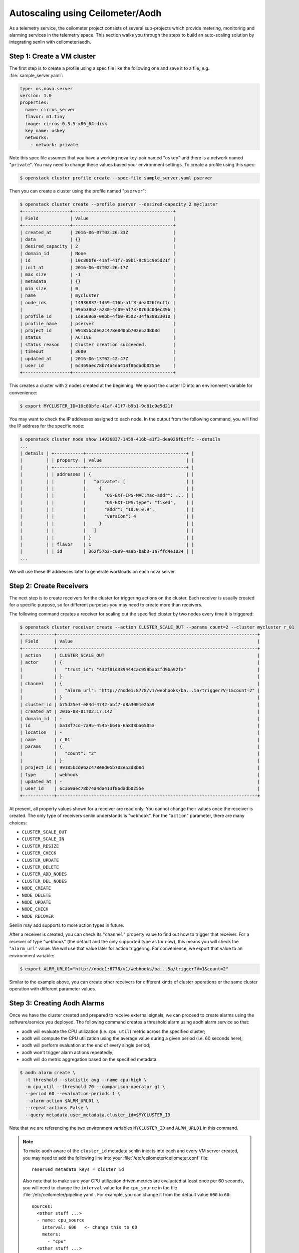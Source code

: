 ..
  Licensed under the Apache License, Version 2.0 (the "License"); you may
  not use this file except in compliance with the License. You may obtain
  a copy of the License at

          http://www.apache.org/licenses/LICENSE-2.0

  Unless required by applicable law or agreed to in writing, software
  distributed under the License is distributed on an "AS IS" BASIS, WITHOUT
  WARRANTIES OR CONDITIONS OF ANY KIND, either express or implied. See the
  License for the specific language governing permissions and limitations
  under the License.

.. _ref-scenario-autoscaling-ceilometer:


=================================
Autoscaling using Ceilometer/Aodh
=================================

As a telemetry service, the ceilometer project consists of several sub-projects
which provide metering, monitoring and alarming services in the telemetry
space. This section walks you through the steps to build an auto-scaling
solution by integrating senlin with ceilometer/aodh.

Step 1: Create a VM cluster
~~~~~~~~~~~~~~~~~~~~~~~~~~~

The first step is to create a profile using a spec file like the following one
and save it to a file, e.g. :file:`sample_server.yaml`:

.. code-block:: yaml

  type: os.nova.server
  version: 1.0
  properties:
    name: cirros_server
    flavor: m1.tiny
    image: cirros-0.3.5-x86_64-disk
    key_name: oskey
    networks:
      - network: private

Note this spec file assumes that you have a working nova key-pair named
"``oskey``" and there is a network named "``private``". You may need to change
these values based your environment settings. To create a profile using this
spec:

.. code-block:: console

  $ openstack cluster profile create --spec-file sample_server.yaml pserver

Then you can create a cluster using the profile named "``pserver``":

.. code-block:: console

  $ openstack cluster create --profile pserver --desired-capacity 2 mycluster
  +------------------+--------------------------------------+
  | Field            | Value                                |
  +------------------+--------------------------------------+
  | created_at       | 2016-06-07T02:26:33Z                 |
  | data             | {}                                   |
  | desired_capacity | 2                                    |
  | domain_id        | None                                 |
  | id               | 10c80bfe-41af-41f7-b9b1-9c81c9e5d21f |
  | init_at          | 2016-06-07T02:26:17Z                 |
  | max_size         | -1                                   |
  | metadata         | {}                                   |
  | min_size         | 0                                    |
  | name             | mycluster                            |
  | node_ids         | 14936837-1459-416b-a1f3-dea026f6cffc |
  |                  | 99ab3862-a230-4c09-af73-076dc0dec39b |
  | profile_id       | 1de5686a-09bb-4fb0-9502-34fa38833010 |
  | profile_name     | pserver                              |
  | project_id       | 99185bcde62c478e8d05b702e52d8b8d     |
  | status           | ACTIVE                               |
  | status_reason    | Cluster creation succeeded.          |
  | timeout          | 3600                                 |
  | updated_at       | 2016-06-13T02:42:47Z                 |
  | user_id          | 6c369aec78b74a4da413f86dadb0255e     |
  +------------------+--------------------------------------+

This creates a cluster with 2 nodes created at the beginning. We export the
cluster ID into an environment variable for convenience:

.. code-block:: console

  $ export MYCLUSTER_ID=10c80bfe-41af-41f7-b9b1-9c81c9e5d21f

You may want to check the IP addresses assigned to each node. In the output
from the following command, you will find the IP address for the specific node:

.. code-block:: console

  $ openstack cluster node show 14936837-1459-416b-a1f3-dea026f6cffc --details
  ...
  | details | +-----------+--------------------------------------+ |
  |         | | property  | value                                | |
  |         | +-----------+--------------------------------------+ |
  |         | | addresses | {                                    | |
  |         | |           |   "private": [                       | |
  |         | |           |     {                                | |
  |         | |           |       "OS-EXT-IPS-MAC:mac-addr": ... | |
  |         | |           |       "OS-EXT-IPS:type": "fixed",    | |
  |         | |           |       "addr": "10.0.0.9",            | |
  |         | |           |       "version": 4                   | |
  |         | |           |     }                                | |
  |         | |           |   ]                                  | |
  |         | |           | }                                    | |
  |         | | flavor    | 1                                    | |
  |         | | id        | 362f57b2-c089-4aab-bab3-1a7ffd4e1834 | |
  ...

We will use these IP addresses later to generate workloads on each nova
server.

Step 2: Create Receivers
~~~~~~~~~~~~~~~~~~~~~~~~

The next step is to create receivers for the cluster for triggering actions on
the cluster. Each receiver is usually created for a specific purpose, so for
different purposes you may need to create more than receivers.

The following command creates a receiver for scaling out the specified cluster
by two nodes every time it is triggered:

.. code-block:: console

  $ openstack cluster receiver create --action CLUSTER_SCALE_OUT --params count=2 --cluster mycluster r_01
  +------------+----------------------------------------------------------------------------+
  | Field      | Value                                                                      |
  +------------+----------------------------------------------------------------------------+
  | action     | CLUSTER_SCALE_OUT                                                          |
  | actor      | {                                                                          |
  |            |   "trust_id": "432f81d339444cac959bab2fd9ba92fa"                           |
  |            | }                                                                          |
  | channel    | {                                                                          |
  |            |   "alarm_url": "http://node1:8778/v1/webhooks/ba...5a/trigger?V=1&count=2" |
  |            | }                                                                          |
  | cluster_id | b75d25e7-e84d-4742-abf7-d8a3001e25a9                                       |
  | created_at | 2016-08-01T02:17:14Z                                                       |
  | domain_id  | -                                                                          |
  | id         | ba13f7cd-7a95-4545-b646-6a833ba6505a                                       |
  | location   | -                                                                          |
  | name       | r_01                                                                       |
  | params     | {                                                                          |
  |            |   "count": "2"                                                             |
  |            | }                                                                          |
  | project_id | 99185bcde62c478e8d05b702e52d8b8d                                           |
  | type       | webhook                                                                    |
  | updated_at | -                                                                          |
  | user_id    | 6c369aec78b74a4da413f86dadb0255e                                           |
  +------------+----------------------------------------------------------------------------+

At present, all property values shown for a receiver are read only. You cannot
change their values once the receiver is created. The only type of receivers
senlin understands is "``webhook``". For the "``action``" parameter, there are
many choices:

- ``CLUSTER_SCALE_OUT``
- ``CLUSTER_SCALE_IN``
- ``CLUSTER_RESIZE``
- ``CLUSTER_CHECK``
- ``CLUSTER_UPDATE``
- ``CLUSTER_DELETE``
- ``CLUSTER_ADD_NODES``
- ``CLUSTER_DEL_NODES``
- ``NODE_CREATE``
- ``NODE_DELETE``
- ``NODE_UPDATE``
- ``NODE_CHECK``
- ``NODE_RECOVER``

Senlin may add supports to more action types in future.

After a receiver is created, you can check its "``channel``" property value to
find out how to trigger that receiver. For a receiver of type "``webhook``"
(the default and the only supported type as for now), this means you will
check the "``alarm_url``" value. We will use that value later for action
triggering. For convenience, we export that value to an environment variable:

.. code-block:: console

  $ export ALRM_URL01="http://node1:8778/v1/webhooks/ba...5a/trigger?V=1&count=2"

Similar to the example above, you can create other receivers for different
kinds of cluster operations or the same cluster operation with different
parameter values.

Step 3: Creating Aodh Alarms
~~~~~~~~~~~~~~~~~~~~~~~~~~~~

Once we have the cluster created and prepared to receive external signals, we
can proceed to create alarms using the software/service you deployed. The
following command creates a threshold alarm using aodh alarm service so that:

- aodh will evaluate the CPU utilization (i.e. ``cpu_util``) metric across the
  specified cluster;
- aodh will compute the CPU utilization using the average value during a given
  period (i.e. 60 seconds here);
- aodh will perform evaluation at the end of every single period;
- aodh won't trigger alarm actions repeatedly;
- aodh will do metric aggregation based on the specified metadata.

.. code-block:: console

  $ aodh alarm create \
    -t threshold --statistic avg --name cpu-high \
    -m cpu_util --threshold 70 --comparison-operator gt \
    --period 60 --evaluation-periods 1 \
    --alarm-action $ALRM_URL01 \
    --repeat-actions False \
    --query metadata.user_metadata.cluster_id=$MYCLUSTER_ID

Note that we are referencing the two environment variables ``MYCLUSTER_ID``
and ``ALRM_URL01`` in this command.

.. note::
  To make aodh aware of the ``cluster_id`` metadata senlin injects into each
  and every VM server created, you may need to add the following line into
  your :file:`/etc/ceilometer/ceilometer.conf` file::

    reserved_metadata_keys = cluster_id

  Also note that to make sure your CPU utilization driven metrics are
  evaluated at least once per 60 seconds, you will need to change the
  ``interval`` value for the ``cpu_source`` in the file
  :file:`/etc/ceilometer/pipeline.yaml`. For example, you can change it from
  the default value ``600`` to ``60``::

    sources:
      <other stuff ...>
      - name: cpu_source
        interval: 600   <- change this to 60
        meters:
          - "cpu"
      <other stuff ...>

Step 4: Run Workloads on Cluster Nodes
~~~~~~~~~~~~~~~~~~~~~~~~~~~~~~~~~~~~~~

To examine the effect of cluster scaling under high CPU workload. You can now
log into each cluster nodes and run some CPU burning workloads there to drive
the CPU utilization high. For example:

.. code-block:: console

  $ ssh cirros@10.0.0.9
  $ cat /dev/zero > /dev/null
  < Guest system "hang" here... >

When all nodes in the cluster have their CPU pressure boosted, you can check
the CPU utilization on each node and finally proceed to the next step.

Step 5: Verify Cluster Scaling
~~~~~~~~~~~~~~~~~~~~~~~~~~~~~~

After a while after the CPU workloads on cluster nodes are started, you will
notice that the cluster has been automatically scaled. Two new nodes are
created and added to the cluster. This can be verified by running the
following command:

.. code-block:: console

  $ openstack cluster show $MYCLUSTER_ID

Optionally, you can use the following command to check if the anticipated
action was triggered and executed:

.. code-block:: console

  $ openstack cluster action list --filters target=$MYCLUSTER_ID
